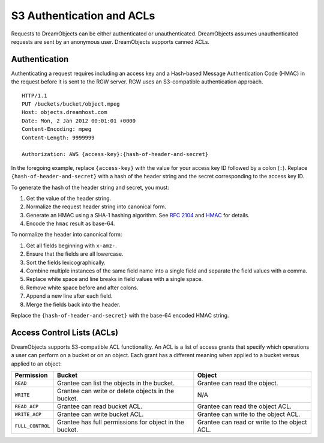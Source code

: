 ==========================
S3 Authentication and ACLs
==========================

Requests to DreamObjects can be either authenticated or unauthenticated.
DreamObjects assumes unauthenticated requests are sent by an anonymous user.
DreamObjects supports canned ACLs.

Authentication
--------------
Authenticating a request requires including an access key and a Hash-based
Message Authentication Code (HMAC) in the request before it is sent to the
RGW server. RGW uses an S3-compatible authentication approach.

::

	HTTP/1.1
	PUT /buckets/bucket/object.mpeg
	Host: objects.dreamhost.com
	Date: Mon, 2 Jan 2012 00:01:01 +0000
	Content-Encoding: mpeg
	Content-Length: 9999999

	Authorization: AWS {access-key}:{hash-of-header-and-secret}

In the foregoing example, replace ``{access-key}`` with the value for your access
key ID followed by a colon (``:``). Replace ``{hash-of-header-and-secret}`` with
a hash of the header string and the secret corresponding to the access key ID.

To generate the hash of the header string and secret, you must:

#. Get the value of the header string.
#. Normalize the request header string into canonical form.
#. Generate an HMAC using a SHA-1 hashing algorithm.
   See `RFC 2104`_ and `HMAC`_ for details.
#. Encode the ``hmac`` result as base-64.

To normalize the header into canonical form:

#. Get all fields beginning with ``x-amz-``.
#. Ensure that the fields are all lowercase.
#. Sort the fields lexicographically.
#. Combine multiple instances of the same field name into a
   single field and separate the field values with a comma.
#. Replace white space and line breaks in field values with a single space.
#. Remove white space before and after colons.
#. Append a new line after each field.
#. Merge the fields back into the header.

Replace the ``{hash-of-header-and-secret}`` with the base-64 encoded HMAC string.

Access Control Lists (ACLs)
---------------------------

DreamObjects supports S3-compatible ACL functionality. An ACL is a list of
access grants that specify which operations a user can perform on a bucket or
on an object.  Each grant has a different meaning when applied to a bucket
versus applied to an object:

+------------------+--------------------------------------------------------+----------------------------------------------+
| Permission       | Bucket                                                 | Object                                       |
+==================+========================================================+==============================================+
| ``READ``         | Grantee can list the objects in the bucket.            | Grantee can read the object.                 |
+------------------+--------------------------------------------------------+----------------------------------------------+
| ``WRITE``        | Grantee can write or delete objects in the bucket.     | N/A                                          |
+------------------+--------------------------------------------------------+----------------------------------------------+
| ``READ_ACP``     | Grantee can read bucket ACL.                           | Grantee can read the object ACL.             |
+------------------+--------------------------------------------------------+----------------------------------------------+
| ``WRITE_ACP``    | Grantee can write bucket ACL.                          | Grantee can write to the object ACL.         |
+------------------+--------------------------------------------------------+----------------------------------------------+
| ``FULL_CONTROL`` | Grantee has full permissions for object in the bucket. | Grantee can read or write to the object ACL. |
+------------------+--------------------------------------------------------+----------------------------------------------+

.. _RFC 2104: http://www.ietf.org/rfc/rfc2104.txt
.. _HMAC: http://en.wikipedia.org/wiki/HMAC

